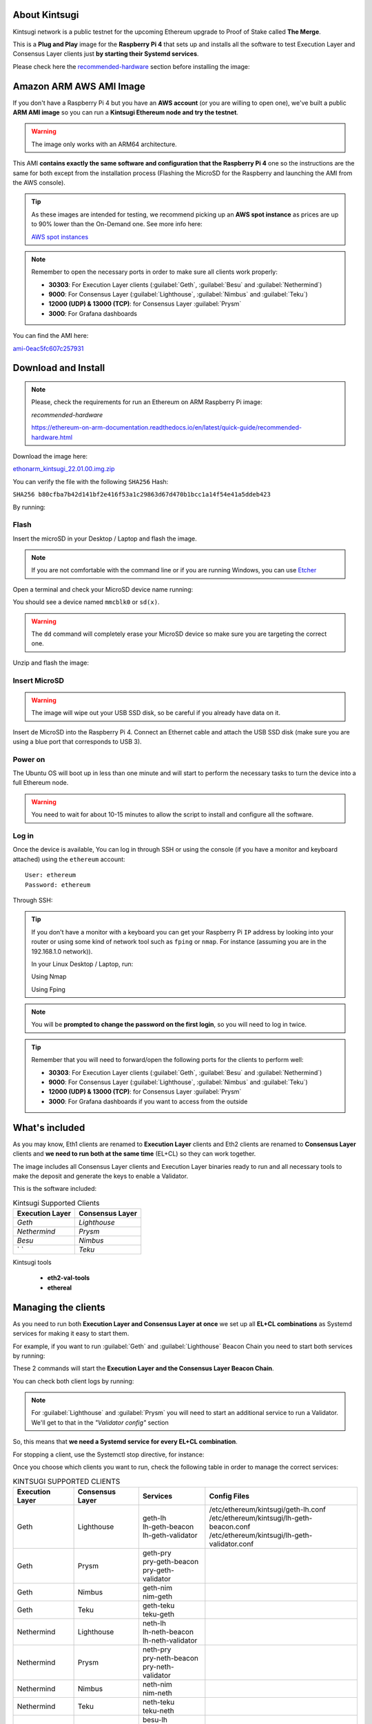 About Kintsugi
==============

Kintsugi network is a public testnet for the upcoming Ethereum upgrade 
to Proof of Stake called **The Merge**.

This is a **Plug and Play** image for the **Raspberry Pi 4** that sets up and 
installs all the software to test Execution Layer and Consensus Layer clients 
just **by starting their Systemd services**.

Please check here the `recommended-hardware`_ section before installing the image:

.. _recommended-hardware: https://ethereum-on-arm-documentation.readthedocs.io/en/latest/quick-guide/recommended-hardware.html

Amazon ARM AWS AMI Image
========================

If you don't have a Raspberry Pi 4 but you have an **AWS account** (or you are willing to open one), 
we've built a public **ARM AMI image** so you can run a **Kintsugi Ethereum node and try the testnet**.

.. warning::
  The image only works with an ARM64 architecture.

This AMI **contains exactly the same software and configuration that the Raspberry Pi 4** one so the 
instructions are the same for both except from the installation process (Flashing the MicroSD for 
the Raspberry and launching the AMI from the AWS console).

.. tip::

  As these images are intended for testing, we recommend picking up an **AWS spot instance** as prices 
  are up to 90% lower than the On-Demand one. See more info here:

  `AWS spot instances`_

.. _AWS spot instances: https://aws.amazon.com/ec2/spot/

.. note::
  Remember to open the necessary ports in order to make sure all clients work properly:

  * **30303**: For Execution Layer clients (:guilabel:`Geth`, :guilabel:`Besu` and :guilabel:`Nethermind`)
  * **9000**: For Consensus Layer (:guilabel:`Lighthouse`, :guilabel:`Nimbus` and :guilabel:`Teku`)
  * **12000 (UDP) & 13000 (TCP)**: for Consensus Layer :guilabel:`Prysm`
  * **3000**: For Grafana dashboards

You can find the AMI here:

`ami-0eac5fc607c257931`_

.. _ami-0eac5fc607c257931: https://eu-west-1.console.aws.amazon.com/ec2/v2/home?region=eu-west-1#ImageDetails:imageId=ami-0eac5fc607c257931

Download and Install
====================

.. note::

  Please, check the requirements for run an Ethereum on ARM Raspberry Pi image:

  `recommended-hardware`

  https://ethereum-on-arm-documentation.readthedocs.io/en/latest/quick-guide/recommended-hardware.html

Download the image here:

ethonarm_kintsugi_22.01.00.img.zip_

.. _ethonarm_kintsugi_22.01.00.img.zip: https://www.ethereumonarm.com/downloads/ethonarm_kintsugi_22.01.00.img

You can verify the file with the following ``SHA256`` Hash:

``SHA256 b80cfba7b42d141bf2e416f53a1c29863d67d470b1bcc1a14f54e41a5ddeb423``

By running:

.. prompt:: bash $

  sha256sum ethonarm_kintsugi_22.01.00.img.zip

Flash 
-----

Insert the microSD in your Desktop / Laptop and flash the image.

.. note::
  If you are not comfortable with the command line or if you are 
  running Windows, you can use Etcher_

.. _Etcher: https://www.balena.io/etcher/

Open a terminal and check your MicroSD device name running:

.. prompt:: bash $

   sudo fdisk -l

You should see a device named ``mmcblk0`` or ``sd(x)``.

.. warning::
  The ``dd`` command will completely erase your MicroSD device so make sure you are targeting 
  the correct one.

Unzip and flash the image:

.. prompt:: bash $

   unzip ethonarm_kintsugi_22.01.00.img.zip
   sudo dd bs=1M if=ethonarm_kintsugi_22.01.00.img of=/dev/mmcblk0 conv=fdatasync status=progress

Insert MicroSD
--------------

.. warning::
  The image will wipe out your USB SSD disk, so be careful if you already have data
  on it.

Insert de MicroSD into the Raspberry Pi 4. Connect an Ethernet cable and attach 
the USB SSD disk (make sure you are using a blue port that corresponds to USB 3).

Power on
--------

The Ubuntu OS will boot up in less than one minute and will start to perform the necessary tasks
to turn the device into a full Ethereum node.

.. warning::

  You need to wait for about 10-15 minutes to allow the script to install and configure all the software.

Log in
------

Once the device is available, You can log in through SSH or using the console (if you have a monitor 
and keyboard attached) using the ``ethereum`` account::

  User: ethereum
  Password: ethereum

Through SSH:

.. prompt:: bash $

  ssh ethereum@your_raspberrypi_IP

.. tip::
  If you don't have a monitor with a keyboard you can get your Raspberry Pi ``IP`` address by looking into your router 
  or using some kind of network tool such as ``fping`` or ``nmap``. For instance (assuming you are in the 192.168.1.0 network)).

  In your Linux Desktop / Laptop, run:

  Using Nmap

  .. prompt:: bash $
  
     sudo apt-get install nmap
     nmap -sP 192.168.1.0/24
  
  Using Fping

  .. prompt:: bash $

     sudo apt-get install fping
     fping -a -g 192.168.1.0/24
  
.. note::
  You will be **prompted to change the password on the first login**, so you will need to log in twice.

.. tip::

  Remember that you will need to forward/open the following ports for the clients to perform well:

  * **30303**: For Execution Layer clients (:guilabel:`Geth`, :guilabel:`Besu` and :guilabel:`Nethermind`)
  * **9000**: For Consensus Layer (:guilabel:`Lighthouse`, :guilabel:`Nimbus` and :guilabel:`Teku`)
  * **12000 (UDP) & 13000 (TCP)**: for Consensus Layer :guilabel:`Prysm`
  * **3000**: For Grafana dashboards if you want to access from the outside

What's included
===============

As you may know, Eth1 clients are renamed to **Execution Layer** clients and 
Eth2 clients are renamed to **Consensus Layer** clients and **we need to run 
both at the same time** (EL+CL) so they can work together.

The image includes all Consensus Layer clients and Execution Layer binaries ready
to run and all necessary tools to make the deposit and generate the keys to enable 
a Validator.

This is the software included:

.. csv-table:: Kintsugi Supported Clients
   :header: Execution Layer, Consensus Layer

   `Geth`, `Lighthouse`
   `Nethermind`, `Prysm`
   `Besu`,`Nimbus`
   ` `, `Teku`

Kintsugi tools

    * **eth2-val-tools** 
    * **ethereal** 


Managing the clients
====================

As you need to run both **Execution Layer and Consensus Layer at once** we set up 
all **EL+CL combinations** as Systemd services for making it easy to start them.

For example, if you want to run :guilabel:`Geth` and :guilabel:`Lighthouse` Beacon 
Chain you need to start both services by running:

.. prompt:: bash $

  sudo systemctl start geth-lh 
  sudo systemctl start lh-geth-beacon 

These 2 commands will start the **Execution Layer and the Consensus Layer Beacon Chain**.

You can check both client logs by running:

.. prompt:: bash $
  sudo journalctl geth-lh -f
  sudo journalctl lh-geth-beacon -f

.. note::
  For :guilabel:`Lighthouse` and :guilabel:`Prysm` you will need to start an additional service 
  to run a Validator. We'll get to that in the `"Validator config"` section

So, this means that **we need a Systemd service for every EL+CL combination**.

For stopping a client, use the Systemctl stop directive, for instance:

.. prompt:: bash $

  sudo systemctl stop geth-lh

Once you choose which clients you want to run, check the following table in order 
to manage the correct services:

.. csv-table:: KINTSUGI SUPPORTED CLIENTS
  :header: Execution Layer, Consensus Layer, Services, Config Files

  Geth, Lighthouse, "| geth-lh
  | lh-geth-beacon
  | lh-geth-validator", "| /etc/ethereum/kintsugi/geth-lh.conf
  | /etc/ethereum/kintsugi/lh-geth-beacon.conf 
  | /etc/ethereum/kintsugi/lh-geth-validator.conf"
  Geth, Prysm, "| geth-pry
  | pry-geth-beacon
  | pry-geth-validator"
  Geth, Nimbus, "| geth-nim
  | nim-geth"
  Geth, Teku, "| geth-teku
  | teku-geth"
  Nethermind, Lighthouse, "| neth-lh
  | lh-neth-beacon
  | lh-neth-validator"
  Nethermind, Prysm, "| neth-pry
  | pry-neth-beacon
  | pry-neth-validator"
  Nethermind, Nimbus, "| neth-nim
  | nim-neth"
  Nethermind, Teku, "| neth-teku
  | teku-neth"
  Besu, Lighthouse, "| besu-lh
  | lh-besu-beacon
  | lh-besu-validator"
  Besu, Prysm, "| besu-pry
  | pry-besu-beacon
  | pry-besu-validator"
  Besu, Nimbus, "| besu-nim
  | nim-besu"
  Besu, Teku, "| besu-teku
  | teku-besu"

.. note::
  :guilabel:`Besu` needs a little set up before starting it:
  Edit the config file (depending on the CL, for example: 
  ``/etc/ethereum/kintsugi/besu-lh.conf`` and replace the `$COINBASE` 
  variable from the ``--miner-coinbase`` flag with your Metamask address.

Enabling a Validator
====================

First of all, make sure the **Consensus Layer and Execution Layer** are in sync.

Deposit and Keys generation
---------------------------

Get some **Kintsugi ETH** (fake ETH) from the public faucet, your **ETH address** and your 
**address private key**. Please, check `Remy Roy's`_ guide to do so (only this part).

.. _Remy Roy's: https://github.com/remyroy/ethstaker/blob/main/merge-devnet.md#trying-the-kintsugi-testnet-and-performing-transactions

Once you have **Metamask** configured and received 32 ETH from the public faucet, run twice the 
following command in order to get your Validator keys and validator Withdrawl mnemonics:

.. prompt:: bash $

  eth2-val-tools mnemonic && echo
  eth2-val-tools mnemonic && echo

Save both mnemonics.

Now, we need to set some ``env`` variables and run the deposit script:

Use your favorite editor (vim, for instance):

.. prompt:: bash $

  sudo vim /etc/ethereum/kintsugi/secrets.env

Fill the following variables in (inside the quotation marks):

.. prompt:: bash $

  VALIDATORS_MNEMONIC (your first mnemonic)
  WITHDRAWALS_MNEMONIC (your second mnemonic)
  PRYSM_PASSWD (a random password for the Prysm wallet)
  ETH1_FROM_ADDR (your Metamask address from Remy's guide)
  ETH1_FROM_PRIV (your Metamask address private key from Remy's guide)

Save the changes and exit.

Now, we need to run the **`devnet_deposits.sh`** script to make the deposit in the Kintsugi 
staking contract and generate the keys for the validator:

.. prompt:: bash $

  devnet_deposits.sh

You should see now a message displaying the transaction data and your validator
 public key. All keystore data is in the ``/home/etherem/assigned_data`` directory. 
 Now let's get the secret key generated by the script:

.. prompt:: bash $

  cat /home/ethereum/assigned_data/secrets/<pubkey> && echo

replace the `<pubkey>` with your public key.

**Write down the secret** displayed as you will need it in the next steps.


Validator config
----------------

Let's enable 1 validator. Check the consensus Layer previously chosen as some config 
files and services depend on it (and again, make sure that EL+CL are in sync),

Lighthouse
~~~~~~~~~~

First, you need to write down the **Beacon Chain data directory**. For instance, if you started :guilabel:`Geth` with :guilabel:`Lighthouse`, 
the data directory will be ``/home/ethereum/.lh-geth/kintsugi/testnet-lh``

Import the validator keys (we will suppose you've been running :guilabel:`Geth`):

.. prompt:: bash $

  lighthouse-ks account validator import --directory=/home/ethereum/assigned_data/keys --datadir=/home/ethereum/.lh-geth/kintsugi/testnet-lh

Paste the **keystore private password** (the one from /home/ethereum/assigned_data/secrets/<pubkey>)

Now, start the :guilabel:`Lighthouse` validator service (again, the example command asumes :guilabel:`Geth` as EL):

.. prompt:: bash $

  sudo systemctl start lh-geth-validator

Prysm
~~~~~

You will need the :guilabel:`Prysm` password that you previously set in the `secrets.env` file. 
Put this password in the wallet file as follows:

.. prompt:: bash $

  sudo bash -c "echo $PRYSM_PASSWD > /etc/ethereum/kintsugi/prysm-wallet-password.txt"
  
Replace `$PRYSM_PASSWD` variable for your password.

All set, now run the validator systemd service (for instance, :guilabel:`Nethermind` as EL):

.. prompt:: bash $

  sudo systemctl start pry-neth-validator

Nimbus
~~~~~~

Again, you need to check the **Beacon Chain data directory** (depends on your 
CL+EL clients. For instance, asuming :guilabel:`Besu` as EL, let's import the keys into 
the :guilabel:`Nimbus` account:

.. prompt:: bash $

  nimbus_beacon_node-ks deposits import /home/ethereum/assigned_data/keys --data-dir=/home/ethereum/.nim-besu/kintsugi/testnet-nim

Paste the keystore private password (the one from `/home/ethereum/assigned_data/secrets/<pubkey>`).

Teku
~~~~

Check the **Beacon Chain data directory**. We need to place some variables in the Teku 
config file. Let's asume :guilabel:`Geth` as EL client.

First, we need to grab the .json and .txt file name located in `/home/ethereum/assigned_data` dir.

.. prompt:: bash $

  ls /home/ethereum/assigned_data/teku-secrets/ | cut -d "." -f 1

Write this down and edit the Teku+Geth config file (with vim, for instance):

.. prompt:: bash $

  sudo vim /etc/ethereum/kintsugi/teku-geth.conf

And replace `{**teku-key-file**}` and `{**teku-secret-file**}`** placeholders with this value.

Finally, get your Metamask address and replace the `{**your_eth_address**}` placeholder with it.

You should have something like this:

.. prompt:: bash $

  ARGS='--data-path /home/ethereum/.teku-geth/kintsugi/datadir-teku --network kintsugi --Xee-endpoint http://localhost:8545 --validator-keys=/home/ethereum/assigned_data/teku-keys/0x811becb8b9bbca53a0fc8fc5b71690e813e9f6defac4b08e2131f1e27b1875d913d4968ce40bb1d66791ce077805944c.json:/home/ethereum/assigned_data/teku-secrets/0x811becb8b9bbca53a0fc8fc5b71690e813e9f6defac4b08e2131f1e27b1875d913d4968ce40bb1d66791ce077805944c.txt --Xvalidators-proposer-default-fee-recipient 0x22898bd71D42aE90AaE78dF2ED8db34F2aE4958c'

All set, start :guilabel:`Teku` (for instance, assuming :guilabel:`Geth` as EL):

.. prompt:: bash $

  systemctl start teku-geth
